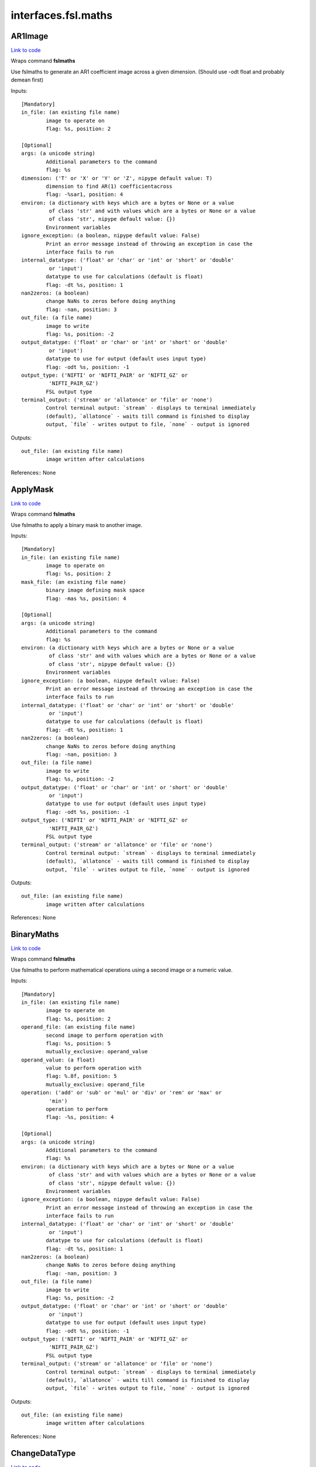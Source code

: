 .. AUTO-GENERATED FILE -- DO NOT EDIT!

interfaces.fsl.maths
====================


.. _nipype.interfaces.fsl.maths.AR1Image:


.. index:: AR1Image

AR1Image
--------

`Link to code <http://github.com/nipy/nipype/tree/ec86b7476/nipype/interfaces/fsl/maths.py#L260>`__

Wraps command **fslmaths**

Use fslmaths to generate an AR1 coefficient image across a
given dimension. (Should use -odt float and probably demean first)

Inputs::

        [Mandatory]
        in_file: (an existing file name)
                image to operate on
                flag: %s, position: 2

        [Optional]
        args: (a unicode string)
                Additional parameters to the command
                flag: %s
        dimension: ('T' or 'X' or 'Y' or 'Z', nipype default value: T)
                dimension to find AR(1) coefficientacross
                flag: -%sar1, position: 4
        environ: (a dictionary with keys which are a bytes or None or a value
                 of class 'str' and with values which are a bytes or None or a value
                 of class 'str', nipype default value: {})
                Environment variables
        ignore_exception: (a boolean, nipype default value: False)
                Print an error message instead of throwing an exception in case the
                interface fails to run
        internal_datatype: ('float' or 'char' or 'int' or 'short' or 'double'
                 or 'input')
                datatype to use for calculations (default is float)
                flag: -dt %s, position: 1
        nan2zeros: (a boolean)
                change NaNs to zeros before doing anything
                flag: -nan, position: 3
        out_file: (a file name)
                image to write
                flag: %s, position: -2
        output_datatype: ('float' or 'char' or 'int' or 'short' or 'double'
                 or 'input')
                datatype to use for output (default uses input type)
                flag: -odt %s, position: -1
        output_type: ('NIFTI' or 'NIFTI_PAIR' or 'NIFTI_GZ' or
                 'NIFTI_PAIR_GZ')
                FSL output type
        terminal_output: ('stream' or 'allatonce' or 'file' or 'none')
                Control terminal output: `stream` - displays to terminal immediately
                (default), `allatonce` - waits till command is finished to display
                output, `file` - writes output to file, `none` - output is ignored

Outputs::

        out_file: (an existing file name)
                image written after calculations

References::
None

.. _nipype.interfaces.fsl.maths.ApplyMask:


.. index:: ApplyMask

ApplyMask
---------

`Link to code <http://github.com/nipy/nipype/tree/ec86b7476/nipype/interfaces/fsl/maths.py#L299>`__

Wraps command **fslmaths**

Use fslmaths to apply a binary mask to another image.

Inputs::

        [Mandatory]
        in_file: (an existing file name)
                image to operate on
                flag: %s, position: 2
        mask_file: (an existing file name)
                binary image defining mask space
                flag: -mas %s, position: 4

        [Optional]
        args: (a unicode string)
                Additional parameters to the command
                flag: %s
        environ: (a dictionary with keys which are a bytes or None or a value
                 of class 'str' and with values which are a bytes or None or a value
                 of class 'str', nipype default value: {})
                Environment variables
        ignore_exception: (a boolean, nipype default value: False)
                Print an error message instead of throwing an exception in case the
                interface fails to run
        internal_datatype: ('float' or 'char' or 'int' or 'short' or 'double'
                 or 'input')
                datatype to use for calculations (default is float)
                flag: -dt %s, position: 1
        nan2zeros: (a boolean)
                change NaNs to zeros before doing anything
                flag: -nan, position: 3
        out_file: (a file name)
                image to write
                flag: %s, position: -2
        output_datatype: ('float' or 'char' or 'int' or 'short' or 'double'
                 or 'input')
                datatype to use for output (default uses input type)
                flag: -odt %s, position: -1
        output_type: ('NIFTI' or 'NIFTI_PAIR' or 'NIFTI_GZ' or
                 'NIFTI_PAIR_GZ')
                FSL output type
        terminal_output: ('stream' or 'allatonce' or 'file' or 'none')
                Control terminal output: `stream` - displays to terminal immediately
                (default), `allatonce` - waits till command is finished to display
                output, `file` - writes output to file, `none` - output is ignored

Outputs::

        out_file: (an existing file name)
                image written after calculations

References::
None

.. _nipype.interfaces.fsl.maths.BinaryMaths:


.. index:: BinaryMaths

BinaryMaths
-----------

`Link to code <http://github.com/nipy/nipype/tree/ec86b7476/nipype/interfaces/fsl/maths.py#L413>`__

Wraps command **fslmaths**

Use fslmaths to perform mathematical operations using a second image or
a numeric value.

Inputs::

        [Mandatory]
        in_file: (an existing file name)
                image to operate on
                flag: %s, position: 2
        operand_file: (an existing file name)
                second image to perform operation with
                flag: %s, position: 5
                mutually_exclusive: operand_value
        operand_value: (a float)
                value to perform operation with
                flag: %.8f, position: 5
                mutually_exclusive: operand_file
        operation: ('add' or 'sub' or 'mul' or 'div' or 'rem' or 'max' or
                 'min')
                operation to perform
                flag: -%s, position: 4

        [Optional]
        args: (a unicode string)
                Additional parameters to the command
                flag: %s
        environ: (a dictionary with keys which are a bytes or None or a value
                 of class 'str' and with values which are a bytes or None or a value
                 of class 'str', nipype default value: {})
                Environment variables
        ignore_exception: (a boolean, nipype default value: False)
                Print an error message instead of throwing an exception in case the
                interface fails to run
        internal_datatype: ('float' or 'char' or 'int' or 'short' or 'double'
                 or 'input')
                datatype to use for calculations (default is float)
                flag: -dt %s, position: 1
        nan2zeros: (a boolean)
                change NaNs to zeros before doing anything
                flag: -nan, position: 3
        out_file: (a file name)
                image to write
                flag: %s, position: -2
        output_datatype: ('float' or 'char' or 'int' or 'short' or 'double'
                 or 'input')
                datatype to use for output (default uses input type)
                flag: -odt %s, position: -1
        output_type: ('NIFTI' or 'NIFTI_PAIR' or 'NIFTI_GZ' or
                 'NIFTI_PAIR_GZ')
                FSL output type
        terminal_output: ('stream' or 'allatonce' or 'file' or 'none')
                Control terminal output: `stream` - displays to terminal immediately
                (default), `allatonce` - waits till command is finished to display
                output, `file` - writes output to file, `none` - output is ignored

Outputs::

        out_file: (an existing file name)
                image written after calculations

References::
None

.. _nipype.interfaces.fsl.maths.ChangeDataType:


.. index:: ChangeDataType

ChangeDataType
--------------

`Link to code <http://github.com/nipy/nipype/tree/ec86b7476/nipype/interfaces/fsl/maths.py#L77>`__

Wraps command **fslmaths**

Use fslmaths to change the datatype of an image.

Inputs::

        [Mandatory]
        in_file: (an existing file name)
                image to operate on
                flag: %s, position: 2
        output_datatype: ('float' or 'char' or 'int' or 'short' or 'double'
                 or 'input')
                output data type
                flag: -odt %s, position: -1

        [Optional]
        args: (a unicode string)
                Additional parameters to the command
                flag: %s
        environ: (a dictionary with keys which are a bytes or None or a value
                 of class 'str' and with values which are a bytes or None or a value
                 of class 'str', nipype default value: {})
                Environment variables
        ignore_exception: (a boolean, nipype default value: False)
                Print an error message instead of throwing an exception in case the
                interface fails to run
        internal_datatype: ('float' or 'char' or 'int' or 'short' or 'double'
                 or 'input')
                datatype to use for calculations (default is float)
                flag: -dt %s, position: 1
        nan2zeros: (a boolean)
                change NaNs to zeros before doing anything
                flag: -nan, position: 3
        out_file: (a file name)
                image to write
                flag: %s, position: -2
        output_type: ('NIFTI' or 'NIFTI_PAIR' or 'NIFTI_GZ' or
                 'NIFTI_PAIR_GZ')
                FSL output type
        terminal_output: ('stream' or 'allatonce' or 'file' or 'none')
                Control terminal output: `stream` - displays to terminal immediately
                (default), `allatonce` - waits till command is finished to display
                output, `file` - writes output to file, `none` - output is ignored

Outputs::

        out_file: (an existing file name)
                image written after calculations

References::
None

.. _nipype.interfaces.fsl.maths.DilateImage:


.. index:: DilateImage

DilateImage
-----------

`Link to code <http://github.com/nipy/nipype/tree/ec86b7476/nipype/interfaces/fsl/maths.py#L328>`__

Wraps command **fslmaths**

Use fslmaths to perform a spatial dilation of an image.

Inputs::

        [Mandatory]
        in_file: (an existing file name)
                image to operate on
                flag: %s, position: 2
        operation: ('mean' or 'modal' or 'max')
                filtering operation to perfoem in dilation
                flag: -dil%s, position: 6

        [Optional]
        args: (a unicode string)
                Additional parameters to the command
                flag: %s
        environ: (a dictionary with keys which are a bytes or None or a value
                 of class 'str' and with values which are a bytes or None or a value
                 of class 'str', nipype default value: {})
                Environment variables
        ignore_exception: (a boolean, nipype default value: False)
                Print an error message instead of throwing an exception in case the
                interface fails to run
        internal_datatype: ('float' or 'char' or 'int' or 'short' or 'double'
                 or 'input')
                datatype to use for calculations (default is float)
                flag: -dt %s, position: 1
        kernel_file: (an existing file name)
                use external file for kernel
                flag: %s, position: 5
                mutually_exclusive: kernel_size
        kernel_shape: ('3D' or '2D' or 'box' or 'boxv' or 'gauss' or 'sphere'
                 or 'file')
                kernel shape to use
                flag: -kernel %s, position: 4
        kernel_size: (a float)
                kernel size - voxels for box/boxv, mm for sphere, mm sigma for gauss
                flag: %.4f, position: 5
                mutually_exclusive: kernel_file
        nan2zeros: (a boolean)
                change NaNs to zeros before doing anything
                flag: -nan, position: 3
        out_file: (a file name)
                image to write
                flag: %s, position: -2
        output_datatype: ('float' or 'char' or 'int' or 'short' or 'double'
                 or 'input')
                datatype to use for output (default uses input type)
                flag: -odt %s, position: -1
        output_type: ('NIFTI' or 'NIFTI_PAIR' or 'NIFTI_GZ' or
                 'NIFTI_PAIR_GZ')
                FSL output type
        terminal_output: ('stream' or 'allatonce' or 'file' or 'none')
                Control terminal output: `stream` - displays to terminal immediately
                (default), `allatonce` - waits till command is finished to display
                output, `file` - writes output to file, `none` - output is ignored

Outputs::

        out_file: (an existing file name)
                image written after calculations

References::
None

.. _nipype.interfaces.fsl.maths.ErodeImage:


.. index:: ErodeImage

ErodeImage
----------

`Link to code <http://github.com/nipy/nipype/tree/ec86b7476/nipype/interfaces/fsl/maths.py#L349>`__

Wraps command **fslmaths**

Use fslmaths to perform a spatial erosion of an image.

Inputs::

        [Mandatory]
        in_file: (an existing file name)
                image to operate on
                flag: %s, position: 2

        [Optional]
        args: (a unicode string)
                Additional parameters to the command
                flag: %s
        environ: (a dictionary with keys which are a bytes or None or a value
                 of class 'str' and with values which are a bytes or None or a value
                 of class 'str', nipype default value: {})
                Environment variables
        ignore_exception: (a boolean, nipype default value: False)
                Print an error message instead of throwing an exception in case the
                interface fails to run
        internal_datatype: ('float' or 'char' or 'int' or 'short' or 'double'
                 or 'input')
                datatype to use for calculations (default is float)
                flag: -dt %s, position: 1
        kernel_file: (an existing file name)
                use external file for kernel
                flag: %s, position: 5
                mutually_exclusive: kernel_size
        kernel_shape: ('3D' or '2D' or 'box' or 'boxv' or 'gauss' or 'sphere'
                 or 'file')
                kernel shape to use
                flag: -kernel %s, position: 4
        kernel_size: (a float)
                kernel size - voxels for box/boxv, mm for sphere, mm sigma for gauss
                flag: %.4f, position: 5
                mutually_exclusive: kernel_file
        minimum_filter: (a boolean, nipype default value: False)
                if true, minimum filter rather than erosion by zeroing-out
                flag: %s, position: 6
        nan2zeros: (a boolean)
                change NaNs to zeros before doing anything
                flag: -nan, position: 3
        out_file: (a file name)
                image to write
                flag: %s, position: -2
        output_datatype: ('float' or 'char' or 'int' or 'short' or 'double'
                 or 'input')
                datatype to use for output (default uses input type)
                flag: -odt %s, position: -1
        output_type: ('NIFTI' or 'NIFTI_PAIR' or 'NIFTI_GZ' or
                 'NIFTI_PAIR_GZ')
                FSL output type
        terminal_output: ('stream' or 'allatonce' or 'file' or 'none')
                Control terminal output: `stream` - displays to terminal immediately
                (default), `allatonce` - waits till command is finished to display
                output, `file` - writes output to file, `none` - output is ignored

Outputs::

        out_file: (an existing file name)
                image written after calculations

References::
None

.. _nipype.interfaces.fsl.maths.IsotropicSmooth:


.. index:: IsotropicSmooth

IsotropicSmooth
---------------

`Link to code <http://github.com/nipy/nipype/tree/ec86b7476/nipype/interfaces/fsl/maths.py#L279>`__

Wraps command **fslmaths**

Use fslmaths to spatially smooth an image with a gaussian kernel.

Inputs::

        [Mandatory]
        fwhm: (a float)
                fwhm of smoothing kernel [mm]
                flag: -s %.5f, position: 4
                mutually_exclusive: sigma
        in_file: (an existing file name)
                image to operate on
                flag: %s, position: 2
        sigma: (a float)
                sigma of smoothing kernel [mm]
                flag: -s %.5f, position: 4
                mutually_exclusive: fwhm

        [Optional]
        args: (a unicode string)
                Additional parameters to the command
                flag: %s
        environ: (a dictionary with keys which are a bytes or None or a value
                 of class 'str' and with values which are a bytes or None or a value
                 of class 'str', nipype default value: {})
                Environment variables
        ignore_exception: (a boolean, nipype default value: False)
                Print an error message instead of throwing an exception in case the
                interface fails to run
        internal_datatype: ('float' or 'char' or 'int' or 'short' or 'double'
                 or 'input')
                datatype to use for calculations (default is float)
                flag: -dt %s, position: 1
        nan2zeros: (a boolean)
                change NaNs to zeros before doing anything
                flag: -nan, position: 3
        out_file: (a file name)
                image to write
                flag: %s, position: -2
        output_datatype: ('float' or 'char' or 'int' or 'short' or 'double'
                 or 'input')
                datatype to use for output (default uses input type)
                flag: -odt %s, position: -1
        output_type: ('NIFTI' or 'NIFTI_PAIR' or 'NIFTI_GZ' or
                 'NIFTI_PAIR_GZ')
                FSL output type
        terminal_output: ('stream' or 'allatonce' or 'file' or 'none')
                Control terminal output: `stream` - displays to terminal immediately
                (default), `allatonce` - waits till command is finished to display
                output, `file` - writes output to file, `none` - output is ignored

Outputs::

        out_file: (an existing file name)
                image written after calculations

References::
None

.. _nipype.interfaces.fsl.maths.MathsCommand:


.. index:: MathsCommand

MathsCommand
------------

`Link to code <http://github.com/nipy/nipype/tree/ec86b7476/nipype/interfaces/fsl/maths.py#L46>`__

Wraps command **fslmaths**


Inputs::

        [Mandatory]
        in_file: (an existing file name)
                image to operate on
                flag: %s, position: 2

        [Optional]
        args: (a unicode string)
                Additional parameters to the command
                flag: %s
        environ: (a dictionary with keys which are a bytes or None or a value
                 of class 'str' and with values which are a bytes or None or a value
                 of class 'str', nipype default value: {})
                Environment variables
        ignore_exception: (a boolean, nipype default value: False)
                Print an error message instead of throwing an exception in case the
                interface fails to run
        internal_datatype: ('float' or 'char' or 'int' or 'short' or 'double'
                 or 'input')
                datatype to use for calculations (default is float)
                flag: -dt %s, position: 1
        nan2zeros: (a boolean)
                change NaNs to zeros before doing anything
                flag: -nan, position: 3
        out_file: (a file name)
                image to write
                flag: %s, position: -2
        output_datatype: ('float' or 'char' or 'int' or 'short' or 'double'
                 or 'input')
                datatype to use for output (default uses input type)
                flag: -odt %s, position: -1
        output_type: ('NIFTI' or 'NIFTI_PAIR' or 'NIFTI_GZ' or
                 'NIFTI_PAIR_GZ')
                FSL output type
        terminal_output: ('stream' or 'allatonce' or 'file' or 'none')
                Control terminal output: `stream` - displays to terminal immediately
                (default), `allatonce` - waits till command is finished to display
                output, `file` - writes output to file, `none` - output is ignored

Outputs::

        out_file: (an existing file name)
                image written after calculations

References::
None

.. _nipype.interfaces.fsl.maths.MaxImage:


.. index:: MaxImage

MaxImage
--------

`Link to code <http://github.com/nipy/nipype/tree/ec86b7476/nipype/interfaces/fsl/maths.py#L160>`__

Wraps command **fslmaths**

Use fslmaths to generate a max image across a given dimension.

Examples
~~~~~~~~
>>> from nipype.interfaces.fsl.maths import MaxImage
>>> maxer = MaxImage()
>>> maxer.inputs.in_file = "functional.nii"  # doctest: +SKIP
>>> maxer.dimension = "T"
>>> maxer.cmdline  # doctest: +SKIP
'fslmaths functional.nii -Tmax functional_max.nii'

Inputs::

        [Mandatory]
        in_file: (an existing file name)
                image to operate on
                flag: %s, position: 2

        [Optional]
        args: (a unicode string)
                Additional parameters to the command
                flag: %s
        dimension: ('T' or 'X' or 'Y' or 'Z', nipype default value: T)
                dimension to max across
                flag: -%smax, position: 4
        environ: (a dictionary with keys which are a bytes or None or a value
                 of class 'str' and with values which are a bytes or None or a value
                 of class 'str', nipype default value: {})
                Environment variables
        ignore_exception: (a boolean, nipype default value: False)
                Print an error message instead of throwing an exception in case the
                interface fails to run
        internal_datatype: ('float' or 'char' or 'int' or 'short' or 'double'
                 or 'input')
                datatype to use for calculations (default is float)
                flag: -dt %s, position: 1
        nan2zeros: (a boolean)
                change NaNs to zeros before doing anything
                flag: -nan, position: 3
        out_file: (a file name)
                image to write
                flag: %s, position: -2
        output_datatype: ('float' or 'char' or 'int' or 'short' or 'double'
                 or 'input')
                datatype to use for output (default uses input type)
                flag: -odt %s, position: -1
        output_type: ('NIFTI' or 'NIFTI_PAIR' or 'NIFTI_GZ' or
                 'NIFTI_PAIR_GZ')
                FSL output type
        terminal_output: ('stream' or 'allatonce' or 'file' or 'none')
                Control terminal output: `stream` - displays to terminal immediately
                (default), `allatonce` - waits till command is finished to display
                output, `file` - writes output to file, `none` - output is ignored

Outputs::

        out_file: (an existing file name)
                image written after calculations

References::
None

.. _nipype.interfaces.fsl.maths.MaxnImage:


.. index:: MaxnImage

MaxnImage
---------

`Link to code <http://github.com/nipy/nipype/tree/ec86b7476/nipype/interfaces/fsl/maths.py#L213>`__

Wraps command **fslmaths**

Use fslmaths to generate an image of index of max across
a given dimension.

Inputs::

        [Mandatory]
        in_file: (an existing file name)
                image to operate on
                flag: %s, position: 2

        [Optional]
        args: (a unicode string)
                Additional parameters to the command
                flag: %s
        dimension: ('T' or 'X' or 'Y' or 'Z', nipype default value: T)
                dimension to index max across
                flag: -%smaxn, position: 4
        environ: (a dictionary with keys which are a bytes or None or a value
                 of class 'str' and with values which are a bytes or None or a value
                 of class 'str', nipype default value: {})
                Environment variables
        ignore_exception: (a boolean, nipype default value: False)
                Print an error message instead of throwing an exception in case the
                interface fails to run
        internal_datatype: ('float' or 'char' or 'int' or 'short' or 'double'
                 or 'input')
                datatype to use for calculations (default is float)
                flag: -dt %s, position: 1
        nan2zeros: (a boolean)
                change NaNs to zeros before doing anything
                flag: -nan, position: 3
        out_file: (a file name)
                image to write
                flag: %s, position: -2
        output_datatype: ('float' or 'char' or 'int' or 'short' or 'double'
                 or 'input')
                datatype to use for output (default uses input type)
                flag: -odt %s, position: -1
        output_type: ('NIFTI' or 'NIFTI_PAIR' or 'NIFTI_GZ' or
                 'NIFTI_PAIR_GZ')
                FSL output type
        terminal_output: ('stream' or 'allatonce' or 'file' or 'none')
                Control terminal output: `stream` - displays to terminal immediately
                (default), `allatonce` - waits till command is finished to display
                output, `file` - writes output to file, `none` - output is ignored

Outputs::

        out_file: (an existing file name)
                image written after calculations

References::
None

.. _nipype.interfaces.fsl.maths.MeanImage:


.. index:: MeanImage

MeanImage
---------

`Link to code <http://github.com/nipy/nipype/tree/ec86b7476/nipype/interfaces/fsl/maths.py#L145>`__

Wraps command **fslmaths**

Use fslmaths to generate a mean image across a given dimension.

Inputs::

        [Mandatory]
        in_file: (an existing file name)
                image to operate on
                flag: %s, position: 2

        [Optional]
        args: (a unicode string)
                Additional parameters to the command
                flag: %s
        dimension: ('T' or 'X' or 'Y' or 'Z', nipype default value: T)
                dimension to mean across
                flag: -%smean, position: 4
        environ: (a dictionary with keys which are a bytes or None or a value
                 of class 'str' and with values which are a bytes or None or a value
                 of class 'str', nipype default value: {})
                Environment variables
        ignore_exception: (a boolean, nipype default value: False)
                Print an error message instead of throwing an exception in case the
                interface fails to run
        internal_datatype: ('float' or 'char' or 'int' or 'short' or 'double'
                 or 'input')
                datatype to use for calculations (default is float)
                flag: -dt %s, position: 1
        nan2zeros: (a boolean)
                change NaNs to zeros before doing anything
                flag: -nan, position: 3
        out_file: (a file name)
                image to write
                flag: %s, position: -2
        output_datatype: ('float' or 'char' or 'int' or 'short' or 'double'
                 or 'input')
                datatype to use for output (default uses input type)
                flag: -odt %s, position: -1
        output_type: ('NIFTI' or 'NIFTI_PAIR' or 'NIFTI_GZ' or
                 'NIFTI_PAIR_GZ')
                FSL output type
        terminal_output: ('stream' or 'allatonce' or 'file' or 'none')
                Control terminal output: `stream` - displays to terminal immediately
                (default), `allatonce` - waits till command is finished to display
                output, `file` - writes output to file, `none` - output is ignored

Outputs::

        out_file: (an existing file name)
                image written after calculations

References::
None

.. _nipype.interfaces.fsl.maths.MedianImage:


.. index:: MedianImage

MedianImage
-----------

`Link to code <http://github.com/nipy/nipype/tree/ec86b7476/nipype/interfaces/fsl/maths.py#L244>`__

Wraps command **fslmaths**

Use fslmaths to generate a median image across a given dimension.

Inputs::

        [Mandatory]
        in_file: (an existing file name)
                image to operate on
                flag: %s, position: 2

        [Optional]
        args: (a unicode string)
                Additional parameters to the command
                flag: %s
        dimension: ('T' or 'X' or 'Y' or 'Z', nipype default value: T)
                dimension to median across
                flag: -%smedian, position: 4
        environ: (a dictionary with keys which are a bytes or None or a value
                 of class 'str' and with values which are a bytes or None or a value
                 of class 'str', nipype default value: {})
                Environment variables
        ignore_exception: (a boolean, nipype default value: False)
                Print an error message instead of throwing an exception in case the
                interface fails to run
        internal_datatype: ('float' or 'char' or 'int' or 'short' or 'double'
                 or 'input')
                datatype to use for calculations (default is float)
                flag: -dt %s, position: 1
        nan2zeros: (a boolean)
                change NaNs to zeros before doing anything
                flag: -nan, position: 3
        out_file: (a file name)
                image to write
                flag: %s, position: -2
        output_datatype: ('float' or 'char' or 'int' or 'short' or 'double'
                 or 'input')
                datatype to use for output (default uses input type)
                flag: -odt %s, position: -1
        output_type: ('NIFTI' or 'NIFTI_PAIR' or 'NIFTI_GZ' or
                 'NIFTI_PAIR_GZ')
                FSL output type
        terminal_output: ('stream' or 'allatonce' or 'file' or 'none')
                Control terminal output: `stream` - displays to terminal immediately
                (default), `allatonce` - waits till command is finished to display
                output, `file` - writes output to file, `none` - output is ignored

Outputs::

        out_file: (an existing file name)
                image written after calculations

References::
None

.. _nipype.interfaces.fsl.maths.MinImage:


.. index:: MinImage

MinImage
--------

`Link to code <http://github.com/nipy/nipype/tree/ec86b7476/nipype/interfaces/fsl/maths.py#L229>`__

Wraps command **fslmaths**

Use fslmaths to generate a minimum image across a given dimension.

Inputs::

        [Mandatory]
        in_file: (an existing file name)
                image to operate on
                flag: %s, position: 2

        [Optional]
        args: (a unicode string)
                Additional parameters to the command
                flag: %s
        dimension: ('T' or 'X' or 'Y' or 'Z', nipype default value: T)
                dimension to min across
                flag: -%smin, position: 4
        environ: (a dictionary with keys which are a bytes or None or a value
                 of class 'str' and with values which are a bytes or None or a value
                 of class 'str', nipype default value: {})
                Environment variables
        ignore_exception: (a boolean, nipype default value: False)
                Print an error message instead of throwing an exception in case the
                interface fails to run
        internal_datatype: ('float' or 'char' or 'int' or 'short' or 'double'
                 or 'input')
                datatype to use for calculations (default is float)
                flag: -dt %s, position: 1
        nan2zeros: (a boolean)
                change NaNs to zeros before doing anything
                flag: -nan, position: 3
        out_file: (a file name)
                image to write
                flag: %s, position: -2
        output_datatype: ('float' or 'char' or 'int' or 'short' or 'double'
                 or 'input')
                datatype to use for output (default uses input type)
                flag: -odt %s, position: -1
        output_type: ('NIFTI' or 'NIFTI_PAIR' or 'NIFTI_GZ' or
                 'NIFTI_PAIR_GZ')
                FSL output type
        terminal_output: ('stream' or 'allatonce' or 'file' or 'none')
                Control terminal output: `stream` - displays to terminal immediately
                (default), `allatonce` - waits till command is finished to display
                output, `file` - writes output to file, `none` - output is ignored

Outputs::

        out_file: (an existing file name)
                image written after calculations

References::
None

.. _nipype.interfaces.fsl.maths.MultiImageMaths:


.. index:: MultiImageMaths

MultiImageMaths
---------------

`Link to code <http://github.com/nipy/nipype/tree/ec86b7476/nipype/interfaces/fsl/maths.py#L431>`__

Wraps command **fslmaths**

Use fslmaths to perform a sequence of mathematical operations.

Examples
~~~~~~~~
>>> from nipype.interfaces.fsl import MultiImageMaths
>>> maths = MultiImageMaths()
>>> maths.inputs.in_file = "functional.nii"
>>> maths.inputs.op_string = "-add %s -mul -1 -div %s"
>>> maths.inputs.operand_files = ["functional2.nii", "functional3.nii"]
>>> maths.inputs.out_file = "functional4.nii"
>>> maths.cmdline # doctest: +ALLOW_UNICODE
'fslmaths functional.nii -add functional2.nii -mul -1 -div functional3.nii functional4.nii'

Inputs::

        [Mandatory]
        in_file: (an existing file name)
                image to operate on
                flag: %s, position: 2
        op_string: (a string)
                python formatted string of operations to perform
                flag: %s, position: 4
        operand_files: (a list of items which are an existing file name)
                list of file names to plug into op string

        [Optional]
        args: (a unicode string)
                Additional parameters to the command
                flag: %s
        environ: (a dictionary with keys which are a bytes or None or a value
                 of class 'str' and with values which are a bytes or None or a value
                 of class 'str', nipype default value: {})
                Environment variables
        ignore_exception: (a boolean, nipype default value: False)
                Print an error message instead of throwing an exception in case the
                interface fails to run
        internal_datatype: ('float' or 'char' or 'int' or 'short' or 'double'
                 or 'input')
                datatype to use for calculations (default is float)
                flag: -dt %s, position: 1
        nan2zeros: (a boolean)
                change NaNs to zeros before doing anything
                flag: -nan, position: 3
        out_file: (a file name)
                image to write
                flag: %s, position: -2
        output_datatype: ('float' or 'char' or 'int' or 'short' or 'double'
                 or 'input')
                datatype to use for output (default uses input type)
                flag: -odt %s, position: -1
        output_type: ('NIFTI' or 'NIFTI_PAIR' or 'NIFTI_GZ' or
                 'NIFTI_PAIR_GZ')
                FSL output type
        terminal_output: ('stream' or 'allatonce' or 'file' or 'none')
                Control terminal output: `stream` - displays to terminal immediately
                (default), `allatonce` - waits till command is finished to display
                output, `file` - writes output to file, `none` - output is ignored

Outputs::

        out_file: (an existing file name)
                image written after calculations

References::
None

.. _nipype.interfaces.fsl.maths.PercentileImage:


.. index:: PercentileImage

PercentileImage
---------------

`Link to code <http://github.com/nipy/nipype/tree/ec86b7476/nipype/interfaces/fsl/maths.py#L188>`__

Wraps command **fslmaths**

Use fslmaths to generate a percentile image across a given dimension.

Examples
~~~~~~~~
>>> from nipype.interfaces.fsl.maths import MaxImage
>>> percer = PercentileImage()
>>> percer.inputs.in_file = "functional.nii"  # doctest: +SKIP
>>> percer.dimension = "T"
>>> percer.perc = 90
>>> percer.cmdline  # doctest: +SKIP
'fslmaths functional.nii -Tperc 90 functional_perc.nii'

Inputs::

        [Mandatory]
        in_file: (an existing file name)
                image to operate on
                flag: %s, position: 2

        [Optional]
        args: (a unicode string)
                Additional parameters to the command
                flag: %s
        dimension: ('T' or 'X' or 'Y' or 'Z', nipype default value: T)
                dimension to percentile across
                flag: -%sperc, position: 4
        environ: (a dictionary with keys which are a bytes or None or a value
                 of class 'str' and with values which are a bytes or None or a value
                 of class 'str', nipype default value: {})
                Environment variables
        ignore_exception: (a boolean, nipype default value: False)
                Print an error message instead of throwing an exception in case the
                interface fails to run
        internal_datatype: ('float' or 'char' or 'int' or 'short' or 'double'
                 or 'input')
                datatype to use for calculations (default is float)
                flag: -dt %s, position: 1
        nan2zeros: (a boolean)
                change NaNs to zeros before doing anything
                flag: -nan, position: 3
        out_file: (a file name)
                image to write
                flag: %s, position: -2
        output_datatype: ('float' or 'char' or 'int' or 'short' or 'double'
                 or 'input')
                datatype to use for output (default uses input type)
                flag: -odt %s, position: -1
        output_type: ('NIFTI' or 'NIFTI_PAIR' or 'NIFTI_GZ' or
                 'NIFTI_PAIR_GZ')
                FSL output type
        perc: (0 <= a long integer <= 100)
                nth percentile (0-100) of FULL RANGE across dimension
                flag: %f, position: 5
        terminal_output: ('stream' or 'allatonce' or 'file' or 'none')
                Control terminal output: `stream` - displays to terminal immediately
                (default), `allatonce` - waits till command is finished to display
                output, `file` - writes output to file, `none` - output is ignored

Outputs::

        out_file: (an existing file name)
                image written after calculations

References::
None

.. _nipype.interfaces.fsl.maths.SpatialFilter:


.. index:: SpatialFilter

SpatialFilter
-------------

`Link to code <http://github.com/nipy/nipype/tree/ec86b7476/nipype/interfaces/fsl/maths.py#L371>`__

Wraps command **fslmaths**

Use fslmaths to spatially filter an image.

Inputs::

        [Mandatory]
        in_file: (an existing file name)
                image to operate on
                flag: %s, position: 2
        operation: ('mean' or 'median' or 'meanu')
                operation to filter with
                flag: -f%s, position: 6

        [Optional]
        args: (a unicode string)
                Additional parameters to the command
                flag: %s
        environ: (a dictionary with keys which are a bytes or None or a value
                 of class 'str' and with values which are a bytes or None or a value
                 of class 'str', nipype default value: {})
                Environment variables
        ignore_exception: (a boolean, nipype default value: False)
                Print an error message instead of throwing an exception in case the
                interface fails to run
        internal_datatype: ('float' or 'char' or 'int' or 'short' or 'double'
                 or 'input')
                datatype to use for calculations (default is float)
                flag: -dt %s, position: 1
        kernel_file: (an existing file name)
                use external file for kernel
                flag: %s, position: 5
                mutually_exclusive: kernel_size
        kernel_shape: ('3D' or '2D' or 'box' or 'boxv' or 'gauss' or 'sphere'
                 or 'file')
                kernel shape to use
                flag: -kernel %s, position: 4
        kernel_size: (a float)
                kernel size - voxels for box/boxv, mm for sphere, mm sigma for gauss
                flag: %.4f, position: 5
                mutually_exclusive: kernel_file
        nan2zeros: (a boolean)
                change NaNs to zeros before doing anything
                flag: -nan, position: 3
        out_file: (a file name)
                image to write
                flag: %s, position: -2
        output_datatype: ('float' or 'char' or 'int' or 'short' or 'double'
                 or 'input')
                datatype to use for output (default uses input type)
                flag: -odt %s, position: -1
        output_type: ('NIFTI' or 'NIFTI_PAIR' or 'NIFTI_GZ' or
                 'NIFTI_PAIR_GZ')
                FSL output type
        terminal_output: ('stream' or 'allatonce' or 'file' or 'none')
                Control terminal output: `stream` - displays to terminal immediately
                (default), `allatonce` - waits till command is finished to display
                output, `file` - writes output to file, `none` - output is ignored

Outputs::

        out_file: (an existing file name)
                image written after calculations

References::
None

.. _nipype.interfaces.fsl.maths.StdImage:


.. index:: StdImage

StdImage
--------

`Link to code <http://github.com/nipy/nipype/tree/ec86b7476/nipype/interfaces/fsl/maths.py#L130>`__

Wraps command **fslmaths**

Use fslmaths to generate a standard deviation in an image across a given
dimension.

Inputs::

        [Mandatory]
        in_file: (an existing file name)
                image to operate on
                flag: %s, position: 2

        [Optional]
        args: (a unicode string)
                Additional parameters to the command
                flag: %s
        dimension: ('T' or 'X' or 'Y' or 'Z', nipype default value: T)
                dimension to standard deviate across
                flag: -%sstd, position: 4
        environ: (a dictionary with keys which are a bytes or None or a value
                 of class 'str' and with values which are a bytes or None or a value
                 of class 'str', nipype default value: {})
                Environment variables
        ignore_exception: (a boolean, nipype default value: False)
                Print an error message instead of throwing an exception in case the
                interface fails to run
        internal_datatype: ('float' or 'char' or 'int' or 'short' or 'double'
                 or 'input')
                datatype to use for calculations (default is float)
                flag: -dt %s, position: 1
        nan2zeros: (a boolean)
                change NaNs to zeros before doing anything
                flag: -nan, position: 3
        out_file: (a file name)
                image to write
                flag: %s, position: -2
        output_datatype: ('float' or 'char' or 'int' or 'short' or 'double'
                 or 'input')
                datatype to use for output (default uses input type)
                flag: -odt %s, position: -1
        output_type: ('NIFTI' or 'NIFTI_PAIR' or 'NIFTI_GZ' or
                 'NIFTI_PAIR_GZ')
                FSL output type
        terminal_output: ('stream' or 'allatonce' or 'file' or 'none')
                Control terminal output: `stream` - displays to terminal immediately
                (default), `allatonce` - waits till command is finished to display
                output, `file` - writes output to file, `none` - output is ignored

Outputs::

        out_file: (an existing file name)
                image written after calculations

References::
None

.. _nipype.interfaces.fsl.maths.TemporalFilter:


.. index:: TemporalFilter

TemporalFilter
--------------

`Link to code <http://github.com/nipy/nipype/tree/ec86b7476/nipype/interfaces/fsl/maths.py#L464>`__

Wraps command **fslmaths**

Use fslmaths to apply a low, high, or bandpass temporal filter to a
timeseries.

Inputs::

        [Mandatory]
        in_file: (an existing file name)
                image to operate on
                flag: %s, position: 2

        [Optional]
        args: (a unicode string)
                Additional parameters to the command
                flag: %s
        environ: (a dictionary with keys which are a bytes or None or a value
                 of class 'str' and with values which are a bytes or None or a value
                 of class 'str', nipype default value: {})
                Environment variables
        highpass_sigma: (a float, nipype default value: -1)
                highpass filter sigma (in volumes)
                flag: -bptf %.6f, position: 4
        ignore_exception: (a boolean, nipype default value: False)
                Print an error message instead of throwing an exception in case the
                interface fails to run
        internal_datatype: ('float' or 'char' or 'int' or 'short' or 'double'
                 or 'input')
                datatype to use for calculations (default is float)
                flag: -dt %s, position: 1
        lowpass_sigma: (a float, nipype default value: -1)
                lowpass filter sigma (in volumes)
                flag: %.6f, position: 5
        nan2zeros: (a boolean)
                change NaNs to zeros before doing anything
                flag: -nan, position: 3
        out_file: (a file name)
                image to write
                flag: %s, position: -2
        output_datatype: ('float' or 'char' or 'int' or 'short' or 'double'
                 or 'input')
                datatype to use for output (default uses input type)
                flag: -odt %s, position: -1
        output_type: ('NIFTI' or 'NIFTI_PAIR' or 'NIFTI_GZ' or
                 'NIFTI_PAIR_GZ')
                FSL output type
        terminal_output: ('stream' or 'allatonce' or 'file' or 'none')
                Control terminal output: `stream` - displays to terminal immediately
                (default), `allatonce` - waits till command is finished to display
                output, `file` - writes output to file, `none` - output is ignored

Outputs::

        out_file: (an existing file name)
                image written after calculations

References::
None

.. _nipype.interfaces.fsl.maths.Threshold:


.. index:: Threshold

Threshold
---------

`Link to code <http://github.com/nipy/nipype/tree/ec86b7476/nipype/interfaces/fsl/maths.py#L98>`__

Wraps command **fslmaths**

Use fslmaths to apply a threshold to an image in a variety of ways.

Inputs::

        [Mandatory]
        in_file: (an existing file name)
                image to operate on
                flag: %s, position: 2
        thresh: (a float)
                threshold value
                flag: %s, position: 4

        [Optional]
        args: (a unicode string)
                Additional parameters to the command
                flag: %s
        direction: ('below' or 'above', nipype default value: below)
                zero-out either below or above thresh value
        environ: (a dictionary with keys which are a bytes or None or a value
                 of class 'str' and with values which are a bytes or None or a value
                 of class 'str', nipype default value: {})
                Environment variables
        ignore_exception: (a boolean, nipype default value: False)
                Print an error message instead of throwing an exception in case the
                interface fails to run
        internal_datatype: ('float' or 'char' or 'int' or 'short' or 'double'
                 or 'input')
                datatype to use for calculations (default is float)
                flag: -dt %s, position: 1
        nan2zeros: (a boolean)
                change NaNs to zeros before doing anything
                flag: -nan, position: 3
        out_file: (a file name)
                image to write
                flag: %s, position: -2
        output_datatype: ('float' or 'char' or 'int' or 'short' or 'double'
                 or 'input')
                datatype to use for output (default uses input type)
                flag: -odt %s, position: -1
        output_type: ('NIFTI' or 'NIFTI_PAIR' or 'NIFTI_GZ' or
                 'NIFTI_PAIR_GZ')
                FSL output type
        terminal_output: ('stream' or 'allatonce' or 'file' or 'none')
                Control terminal output: `stream` - displays to terminal immediately
                (default), `allatonce` - waits till command is finished to display
                output, `file` - writes output to file, `none` - output is ignored
        use_nonzero_voxels: (a boolean)
                use nonzero voxels to calculate robust range
                requires: use_robust_range
        use_robust_range: (a boolean)
                interpret thresh as percentage (0-100) of robust range

Outputs::

        out_file: (an existing file name)
                image written after calculations

References::
None

.. _nipype.interfaces.fsl.maths.UnaryMaths:


.. index:: UnaryMaths

UnaryMaths
----------

`Link to code <http://github.com/nipy/nipype/tree/ec86b7476/nipype/interfaces/fsl/maths.py#L389>`__

Wraps command **fslmaths**

Use fslmaths to perorm a variety of mathematical operations on an image.

Inputs::

        [Mandatory]
        in_file: (an existing file name)
                image to operate on
                flag: %s, position: 2
        operation: ('exp' or 'log' or 'sin' or 'cos' or 'tan' or 'asin' or
                 'acos' or 'atan' or 'sqr' or 'sqrt' or 'recip' or 'abs' or 'bin' or
                 'binv' or 'fillh' or 'fillh26' or 'index' or 'edge' or 'nan' or
                 'nanm' or 'rand' or 'randn' or 'range')
                operation to perform
                flag: -%s, position: 4

        [Optional]
        args: (a unicode string)
                Additional parameters to the command
                flag: %s
        environ: (a dictionary with keys which are a bytes or None or a value
                 of class 'str' and with values which are a bytes or None or a value
                 of class 'str', nipype default value: {})
                Environment variables
        ignore_exception: (a boolean, nipype default value: False)
                Print an error message instead of throwing an exception in case the
                interface fails to run
        internal_datatype: ('float' or 'char' or 'int' or 'short' or 'double'
                 or 'input')
                datatype to use for calculations (default is float)
                flag: -dt %s, position: 1
        nan2zeros: (a boolean)
                change NaNs to zeros before doing anything
                flag: -nan, position: 3
        out_file: (a file name)
                image to write
                flag: %s, position: -2
        output_datatype: ('float' or 'char' or 'int' or 'short' or 'double'
                 or 'input')
                datatype to use for output (default uses input type)
                flag: -odt %s, position: -1
        output_type: ('NIFTI' or 'NIFTI_PAIR' or 'NIFTI_GZ' or
                 'NIFTI_PAIR_GZ')
                FSL output type
        terminal_output: ('stream' or 'allatonce' or 'file' or 'none')
                Control terminal output: `stream` - displays to terminal immediately
                (default), `allatonce` - waits till command is finished to display
                output, `file` - writes output to file, `none` - output is ignored

Outputs::

        out_file: (an existing file name)
                image written after calculations

References::
None
